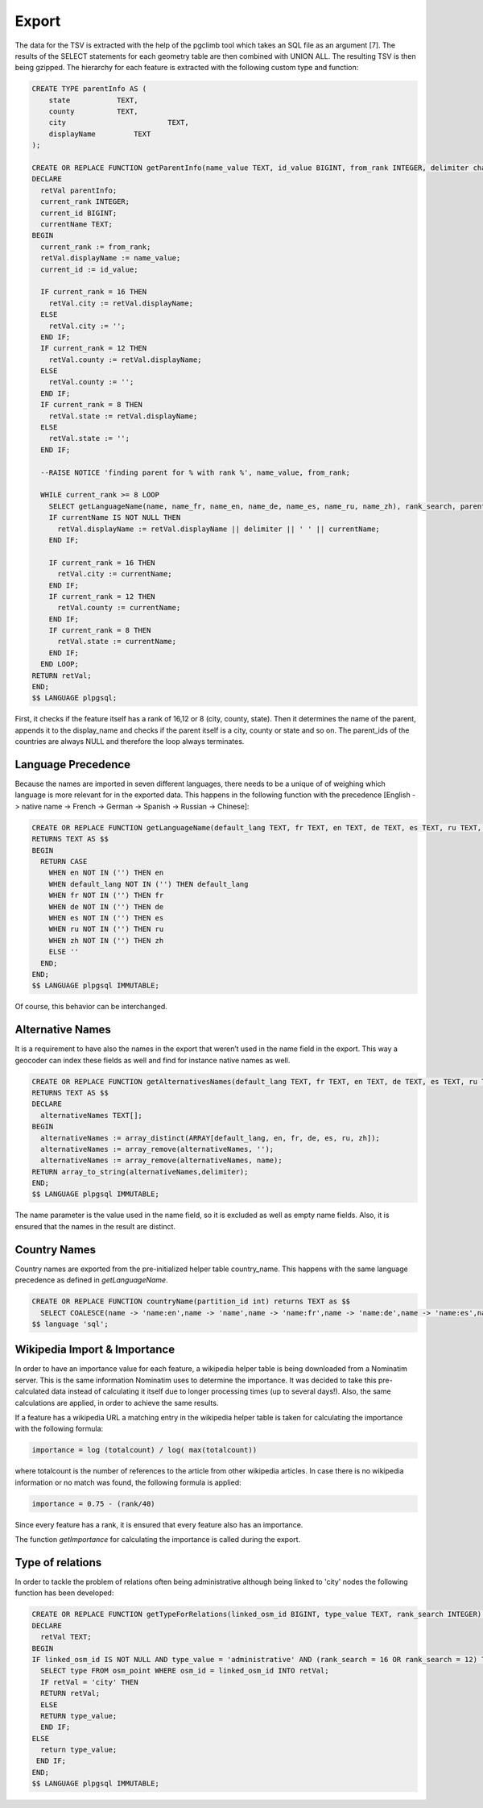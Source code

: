 Export
======

The data for the TSV is extracted with the help of the pgclimb tool which takes an SQL file as an argument [7]. The results of the SELECT statements for each geometry table are then combined with UNION ALL. The resulting TSV is then being gzipped. The hierarchy for each feature is extracted with the following custom type and function:

.. code-block:: sql

	CREATE TYPE parentInfo AS (
	    state           TEXT,
	    county          TEXT,
	    city 			TEXT,
	    displayName		TEXT
	);

	CREATE OR REPLACE FUNCTION getParentInfo(name_value TEXT, id_value BIGINT, from_rank INTEGER, delimiter character varying(2)) RETURNS parentInfo AS $$
	DECLARE
	  retVal parentInfo;
	  current_rank INTEGER;
	  current_id BIGINT;
	  currentName TEXT;
	BEGIN
	  current_rank := from_rank;
	  retVal.displayName := name_value;
	  current_id := id_value;
	  
	  IF current_rank = 16 THEN  
	    retVal.city := retVal.displayName;
	  ELSE
	    retVal.city := '';
	  END IF;
	  IF current_rank = 12 THEN  
	    retVal.county := retVal.displayName;
	  ELSE
	    retVal.county := '';
	  END IF;
	  IF current_rank = 8 THEN  
	    retVal.state := retVal.displayName; 
	  ELSE
	    retVal.state := ''; 
	  END IF;

	  --RAISE NOTICE 'finding parent for % with rank %', name_value, from_rank;
	  
	  WHILE current_rank >= 8 LOOP
	    SELECT getLanguageName(name, name_fr, name_en, name_de, name_es, name_ru, name_zh), rank_search, parent_id FROM osm_polygon  WHERE id = current_id INTO currentName, current_rank, current_id;
	    IF currentName IS NOT NULL THEN
	      retVal.displayName := retVal.displayName || delimiter || ' ' || currentName;
	    END IF;

	    IF current_rank = 16 THEN  
	      retVal.city := currentName;
	    END IF;
	    IF current_rank = 12 THEN  
	      retVal.county := currentName;
	    END IF;
	    IF current_rank = 8 THEN  
	      retVal.state := currentName;  
	    END IF;
	  END LOOP;
	RETURN retVal;
	END;
	$$ LANGUAGE plpgsql;


First, it checks if the feature itself has a rank of 16,12 or 8 (city, county, state). Then it determines the name of the parent, appends it to the display_name and checks if the parent itself is a city, county or state and so on. The parent_ids of the countries are always NULL and therefore the loop always terminates.



Language Precedence
-------------------
Because the names are imported in seven different languages, there needs to be a unique of of weighing which language is more relevant for in the exported data. This happens in the following function with the precedence [English -> native name -> French -> German -> Spanish -> Russian -> Chinese]:

.. code-block:: sql

	CREATE OR REPLACE FUNCTION getLanguageName(default_lang TEXT, fr TEXT, en TEXT, de TEXT, es TEXT, ru TEXT, zh TEXT)
	RETURNS TEXT AS $$
	BEGIN
	  RETURN CASE
	    WHEN en NOT IN ('') THEN en
	    WHEN default_lang NOT IN ('') THEN default_lang
	    WHEN fr NOT IN ('') THEN fr
	    WHEN de NOT IN ('') THEN de
	    WHEN es NOT IN ('') THEN es
	    WHEN ru NOT IN ('') THEN ru
	    WHEN zh NOT IN ('') THEN zh
	    ELSE ''
	  END;
	END;
	$$ LANGUAGE plpgsql IMMUTABLE;

Of course, this behavior can be interchanged.



Alternative Names
-----------------
It is a requirement to have also the names in the export that weren’t used in the name field in the export. This way a geocoder can index these fields as well and find for instance native names as well.

.. code-block:: sql

	CREATE OR REPLACE FUNCTION getAlternativesNames(default_lang TEXT, fr TEXT, en TEXT, de TEXT, es TEXT, ru TEXT, zh TEXT, name TEXT, delimiter character varying)
	RETURNS TEXT AS $$
	DECLARE
	  alternativeNames TEXT[];
	BEGIN
	  alternativeNames := array_distinct(ARRAY[default_lang, en, fr, de, es, ru, zh]);
	  alternativeNames := array_remove(alternativeNames, '');
	  alternativeNames := array_remove(alternativeNames, name);
	RETURN array_to_string(alternativeNames,delimiter);
	END;
	$$ LANGUAGE plpgsql IMMUTABLE;

The name parameter is the value used in the name field, so it is excluded as well as empty name fields. Also, it is ensured that the names in the result are distinct.



Country Names
-------------
Country names are exported from the pre-initialized helper table country_name. This happens with the same language precedence as defined in *getLanguageName*.

.. code-block:: sql

	CREATE OR REPLACE FUNCTION countryName(partition_id int) returns TEXT as $$
	  SELECT COALESCE(name -> 'name:en',name -> 'name',name -> 'name:fr',name -> 'name:de',name -> 'name:es',name -> 'name:ru',name -> 'name:zh') FROM country_name WHERE partition = partition_id;
	$$ language 'sql';



Wikipedia Import & Importance
-----------------------------
In order to have an importance value for each feature, a wikipedia helper table is being downloaded from a Nominatim server. This is the same information Nominatim uses to determine the importance. It was decided to take this pre-calculated data instead of calculating it itself due to longer processing times (up to several days!). Also, the same calculations are applied, in order to achieve the same results.

If a feature has a wikipedia URL a matching entry in the wikipedia helper table is taken for calculating the importance with the following formula:

.. code-block:: bash
	
	importance = log (totalcount) / log( max(totalcount))

where totalcount is the number of references to the article from other wikipedia articles. In case there is no wikipedia information or no match was found, the following formula is applied:

.. code-block:: bash
	
	importance = 0.75 - (rank/40)

Since every feature has a rank, it is ensured that every feature also has an importance.

The function *getImportance* for calculating the importance is called during the export.

Type of relations
-----------------------------

In order to tackle the problem of relations often being administrative although being linked to 'city' nodes the following function has been developed:

.. code-block:: sql

	CREATE OR REPLACE FUNCTION getTypeForRelations(linked_osm_id BIGINT, type_value TEXT, rank_search INTEGER) returns TEXT as $$
	DECLARE
	  retVal TEXT;
	BEGIN
	IF linked_osm_id IS NOT NULL AND type_value = 'administrative' AND (rank_search = 16 OR rank_search = 12) THEN
	  SELECT type FROM osm_point WHERE osm_id = linked_osm_id INTO retVal;
	  IF retVal = 'city' THEN
	  RETURN retVal;
	  ELSE
	  RETURN type_value;
	  END IF;
	ELSE
	  return type_value;
	 END IF;
	END;
	$$ LANGUAGE plpgsql IMMUTABLE;
